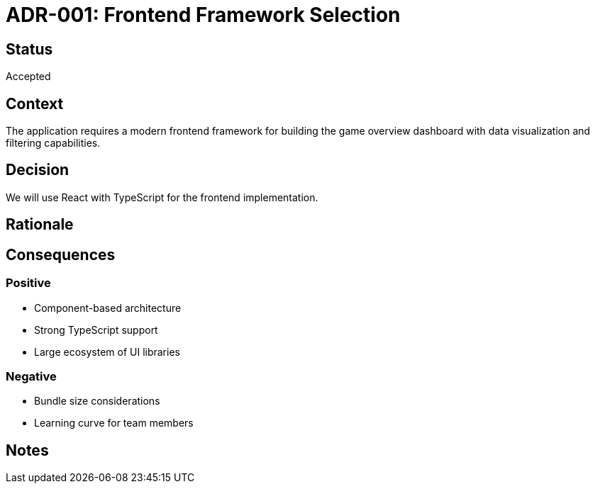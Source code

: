 = ADR-001: Frontend Framework Selection

== Status
Accepted

== Context
The application requires a modern frontend framework for building the game overview dashboard with data visualization and filtering capabilities.

== Decision
We will use React with TypeScript for the frontend implementation.

== Rationale
[Add your reasoning here]

== Consequences
=== Positive
* Component-based architecture
* Strong TypeScript support
* Large ecosystem of UI libraries

=== Negative
* Bundle size considerations
* Learning curve for team members

== Notes
[Add any additional notes here]

